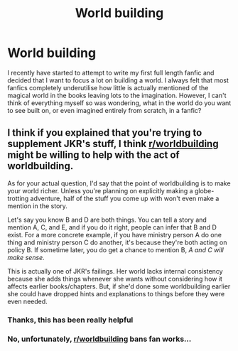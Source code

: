 #+TITLE: World building

* World building
:PROPERTIES:
:Author: kingsoloman28
:Score: 1
:DateUnix: 1513298440.0
:DateShort: 2017-Dec-15
:END:
I recently have started to attempt to write my first full length fanfic and decided that I want to focus a lot on building a world. I always felt that most fanfics completely underutilise how little is actually mentioned of the magical world in the books leaving lots to the imagination. However, I can't think of everything myself so was wondering, what in the world do you want to see built on, or even imagined entirely from scratch, in a fanfic?


** I think if you explained that you're trying to supplement JKR's stuff, I think [[/r/worldbuilding][r/worldbuilding]] might be willing to help with the act of worldbuilding.

As for your actual question, I'd say that the point of worldbuilding is to make your world richer. Unless you're planning on explicitly making a globe-trotting adventure, half of the stuff you come up with won't even make a mention in the story.

Let's say you know B and D are both things. You can tell a story and mention A, C, and E, and if you do it right, people can infer that B and D exist. For a more concrete example, if you have ministry person A do one thing and ministry person C do another, it's because they're both acting on policy B. If sometime later, you do get a chance to mention B, /A and C will make sense./

This is actually one of JKR's failings. Her world lacks internal consistency because she adds things whenever she wants without considering how it affects earlier books/chapters. But, if she'd done some worldbuilding earlier she could have dropped hints and explanations to things before they were even needed.
:PROPERTIES:
:Author: wille179
:Score: 2
:DateUnix: 1513314429.0
:DateShort: 2017-Dec-15
:END:

*** Thanks, this has been really helpful
:PROPERTIES:
:Author: kingsoloman28
:Score: 1
:DateUnix: 1513324935.0
:DateShort: 2017-Dec-15
:END:


*** No, unfortunately, [[/r/worldbuilding][r/worldbuilding]] bans fan works...
:PROPERTIES:
:Author: Achille-Talon
:Score: 1
:DateUnix: 1513335773.0
:DateShort: 2017-Dec-15
:END:
